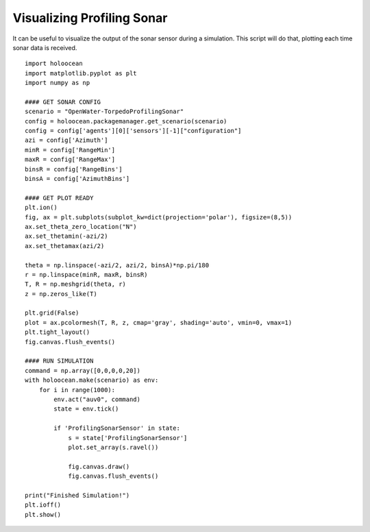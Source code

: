 Visualizing Profiling Sonar
============================

It can be useful to visualize the output of the sonar sensor during a simulation. This script will do that, plotting each time sonar data is received.

::

    import holoocean
    import matplotlib.pyplot as plt
    import numpy as np

    #### GET SONAR CONFIG
    scenario = "OpenWater-TorpedoProfilingSonar"
    config = holoocean.packagemanager.get_scenario(scenario)
    config = config['agents'][0]['sensors'][-1]["configuration"]
    azi = config['Azimuth']
    minR = config['RangeMin']
    maxR = config['RangeMax']
    binsR = config['RangeBins']
    binsA = config['AzimuthBins']

    #### GET PLOT READY
    plt.ion()
    fig, ax = plt.subplots(subplot_kw=dict(projection='polar'), figsize=(8,5))
    ax.set_theta_zero_location("N")
    ax.set_thetamin(-azi/2)
    ax.set_thetamax(azi/2)

    theta = np.linspace(-azi/2, azi/2, binsA)*np.pi/180
    r = np.linspace(minR, maxR, binsR)
    T, R = np.meshgrid(theta, r)
    z = np.zeros_like(T)

    plt.grid(False)
    plot = ax.pcolormesh(T, R, z, cmap='gray', shading='auto', vmin=0, vmax=1)
    plt.tight_layout()
    fig.canvas.flush_events()

    #### RUN SIMULATION
    command = np.array([0,0,0,0,20])
    with holoocean.make(scenario) as env:
        for i in range(1000):
            env.act("auv0", command)
            state = env.tick()

            if 'ProfilingSonarSensor' in state:
                s = state['ProfilingSonarSensor']
                plot.set_array(s.ravel())

                fig.canvas.draw()
                fig.canvas.flush_events()

    print("Finished Simulation!")
    plt.ioff()
    plt.show()